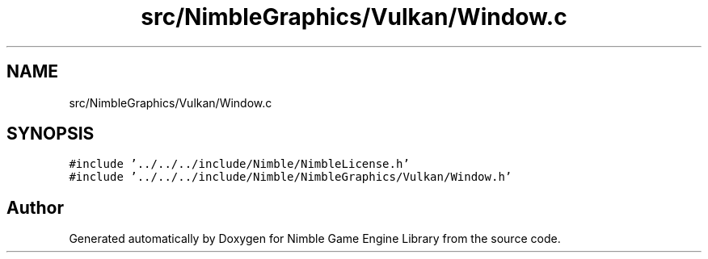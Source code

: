 .TH "src/NimbleGraphics/Vulkan/Window.c" 3 "Wed Aug 19 2020" "Version 0.1.0" "Nimble Game Engine Library" \" -*- nroff -*-
.ad l
.nh
.SH NAME
src/NimbleGraphics/Vulkan/Window.c
.SH SYNOPSIS
.br
.PP
\fC#include '\&.\&./\&.\&./\&.\&./include/Nimble/NimbleLicense\&.h'\fP
.br
\fC#include '\&.\&./\&.\&./\&.\&./include/Nimble/NimbleGraphics/Vulkan/Window\&.h'\fP
.br

.SH "Author"
.PP 
Generated automatically by Doxygen for Nimble Game Engine Library from the source code\&.

